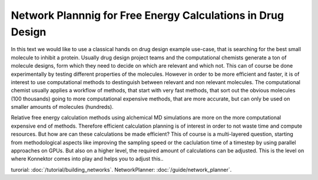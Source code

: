 ==============================================================
Network Plannnig for Free Energy Calculations in Drug Design
==============================================================

In this text we would like to use a classical hands on drug design example use-case, that is searching for the best small molecule to inhibit a protein.
Usually drug design project teams and the computational chemists generate a ton of molecule designs, form which they need to decide on which are relevant and which not.
This can of course be done experimentally by testing different properties of the molecules.
However in order to be more efficient and faster, it is of interest to use computational methods to destinguish between relevant and non relevant molecules.
The computational chemist usually applies a workflow of methods, that start with very fast methods, that sort out the obvious molecules (100 thousands) going to more computational expensive methods, that
are more accurate, but can only be used on smaller amounts of molecules (hundreds).

Relative free energy calculation methods using alchemical MD simulations are more on the more computational expensive end of methods.
Therefore efficient calculation planning is of interest in order to not waste time and compute resources.
But how are can these calculations be made efficient?
This of course is a multi-layered question, starting from methodological aspects like improving the sampling speed or the caclulation time of a timestep by using parallel approaches on GPUs.
But also on a higher level, the required amount of calculations can be adjusted.
This is the level on where Konnektor comes into play and helps you to adjust this..

turorial: :doc:`/tutorial/building_networks`.
NetworkPlanner: :doc:`/guide/network_planner`.

